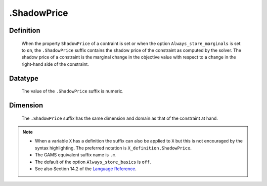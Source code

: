 .. _.ShadowPrice:

.ShadowPrice
============

Definition
----------

    When the property ``ShadowPrice`` of a contraint is set or when the
    option ``Always_store_marginals`` is set to ``on``, the ``.ShadowPrice``
    suffix contains the shadow price of the constraint as computed by the
    solver. The shadow price of a constraint is the marginal change in the
    objective value with respect to a change in the right-hand side of the
    constraint.

Datatype
--------

    The value of the ``.ShadowPrice`` suffix is numeric.

Dimension
---------

    The ``.ShadowPrice`` suffix has the same dimension and domain as that of
    the constraint at hand.

.. note::

    -  When a variable ``X`` has a definition the suffix can also be applied
       to ``X`` but this is not encouraged by the syntax highlighting. The
       preferred notation is ``X_definition.ShadowPrice``.

    -  The GAMS equivalent suffix name is ``.m``.

    -  The default of the option ``Always_store_basics`` is ``off``.

    -  See also Section 14.2 of the `Language Reference <https://documentation.aimms.com/_downloads/AIMMS_ref.pdf>`__.
